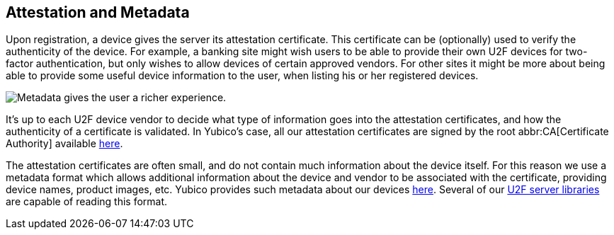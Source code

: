 == Attestation and Metadata
Upon registration, a device gives the server its attestation certificate.
This certificate can be (optionally) used to verify the
authenticity of the device. For example, a banking site might wish users to be
able to provide their own U2F devices for two-factor authentication, but only
wishes to allow devices of certain approved vendors. For other sites it might
be more about being able to provide some useful device information to the user,
when listing his or her registered devices.

image:device_metadata.png[Metadata gives the user a richer experience.]

It's up to each U2F device vendor to decide what type of information goes into
the attestation certificates, and how the authenticity of a certificate is
validated. In Yubico's case, all our attestation certificates are signed by the
root abbr:CA[Certificate Authority] available link:/u2f/yubico-u2f-ca-certs.txt[here].

The attestation certificates are often small, and do not contain much
information about the device itself. For this reason we use a metadata format
which allows additional information about the device and vendor to be
associated with the certificate, providing device names, product images, etc.
Yubico provides such metadata about our devices
link:/u2f/yubico-metadata.json[here]. Several of our
link:/Software_Projects/FIDO_U2F/U2F_Server_Libraries/[U2F server libraries]
are capable of reading this format.

